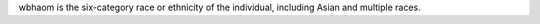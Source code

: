 wbhaom is the six-category race or ethnicity of the individual, including Asian and multiple races.
